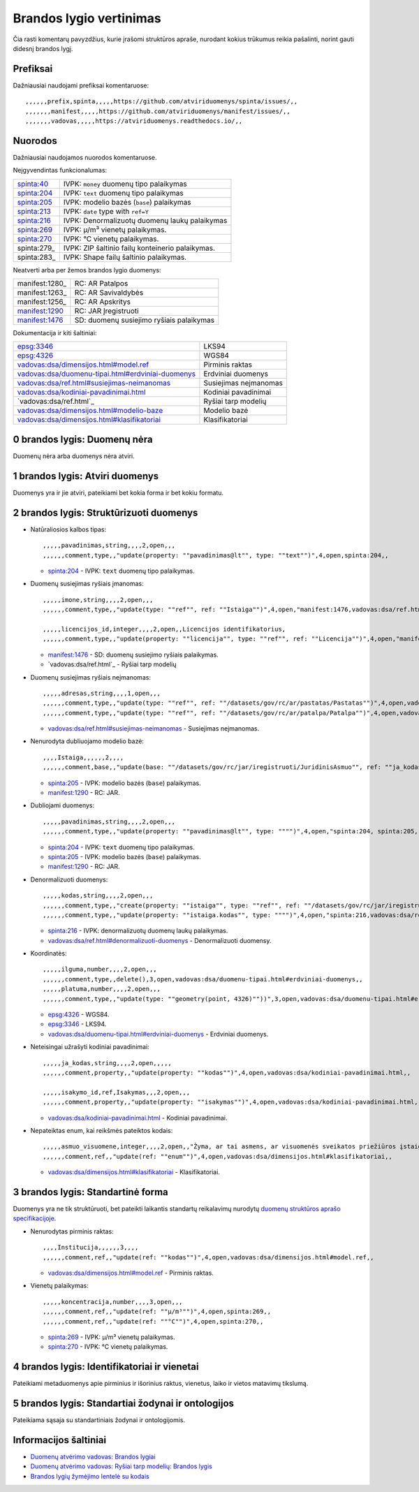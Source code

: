 .. default-role:: literal

Brandos lygio vertinimas
########################

Čia rasti komentarų pavyzdžius, kurie įrašomi struktūros apraše, nurodant
kokius trūkumus reikia pašalinti, norint gauti didesnį brandos lygį.

Prefiksai
*********

Dažniausiai naudojami prefiksai komentaruose::

    ,,,,,,prefix,spinta,,,,,https://github.com/atviriduomenys/spinta/issues/,,
    ,,,,,,,manifest,,,,,https://github.com/atviriduomenys/manifest/issues/,,
    ,,,,,,,vadovas,,,,,https://atviriduomenys.readthedocs.io/,,


Nuorodos
********

Dažniausiai naudojamos nuorodos komentaruose.

Neįgyvendintas funkcionalumas:

============  =================================================
spinta:40_    IVPK: `money` duomenų tipo palaikymas
spinta:204_   IVPK: `text` duomenų tipo palaikymas
spinta:205_   IVPK: modelio bazės (`base`) palaikymas
spinta:213_   IVPK: `date` type with `ref=Y`
spinta:216_   IVPK: Denormalizuotų duomenų laukų palaikymas
spinta:269_   IVPK: μ/m³ vienetų palaikymas.
spinta:270_   IVPK: °C vienetų palaikymas.
spinta:279_   IVPK: ZIP šaltinio failų konteinerio palaikymas.
spinta:283_   IVPK: Shape failų šaltinio palaikymas.
============  =================================================

Neatverti arba per žemos brandos lygio duomenys:

===============  =========================================
manifest:1280_   RC: AR Patalpos
manifest:1263_   RC: AR Savivaldybės
manifest:1256_   RC: AR Apskritys
manifest:1290_   RC: JAR Įregistruoti
manifest:1476_   SD: duomenų susiejimo ryšiais palaikymas
===============  =========================================

Dokumentacija ir kiti šaltiniai:

=====================================================  ======================
epsg:3346_                                             LKS94
epsg:4326_                                             WGS84
`vadovas:dsa/dimensijos.html#model.ref`_               Pirminis raktas
`vadovas:dsa/duomenu-tipai.html#erdviniai-duomenys`_   Erdviniai duomenys
`vadovas:dsa/ref.html#susiejimas-neimanomas`_          Susiejimas neįmanomas
`vadovas:dsa/kodiniai-pavadinimai.html`_               Kodiniai pavadinimai
`vadovas:dsa/ref.html`_                                Ryšiai tarp modelių
`vadovas:dsa/dimensijos.html#modelio-baze`_            Modelio bazė
`vadovas:dsa/dimensijos.html#klasifikatoriai`_         Klasifikatoriai
=====================================================  ======================


0 brandos lygis: Duomenų nėra
*****************************

Duomenų nėra arba duomenys nėra atviri.


1 brandos lygis: Atviri duomenys
********************************

Duomenys yra ir jie atviri, pateikiami bet kokia forma ir bet kokiu formatu.


2 brandos lygis: Struktūrizuoti duomenys
****************************************

- Natūraliosios kalbos tipas::

    ,,,,,pavadinimas,string,,,,2,open,,,
    ,,,,,,comment,type,,"update(property: ""pavadinimas@lt"", type: ""text"")",4,open,spinta:204,,

  - spinta:204_ - IVPK: `text` duomenų tipo palaikymas.

- Duomenų susiejimas ryšiais įmanomas::

    ,,,,,imone,string,,,,2,open,,,
    ,,,,,,comment,type,,"update(type: ""ref"", ref: ""Istaiga"")",4,open,"manifest:1476,vadovas:dsa/ref.html",,

    ,,,,,licencijos_id,integer,,,,2,open,,Licencijos identifikatorius,
    ,,,,,,comment,type,,"update(property: ""licencija"", type: ""ref"", ref: ""Licencija"")",4,open,"manifest:1476,vadovas:dsa/ref.html",,

  - manifest:1476_ - SD: duomenų susiejimo ryšiais palaikymas.
  - `vadovas:dsa/ref.html`_ - Ryšiai tarp modelių

- Duomenų susiejimas ryšiais neįmanomas::

    ,,,,,adresas,string,,,,1,open,,,
    ,,,,,,comment,type,,"update(type: ""ref"", ref: ""/datasets/gov/rc/ar/pastatas/Pastatas"")",4,open,vadovas:vadovas:dsa/ref.html#susiejimas-neimanomas,,
    ,,,,,,comment,type,,"update(type: ""ref"", ref: ""/datasets/gov/rc/ar/patalpa/Patalpa"")",4,open,vadovas:vadovas:dsa/ref.html#susiejimas-neimanomas,,

  - `vadovas:dsa/ref.html#susiejimas-neimanomas`_ - Susiejimas neįmanomas.

- Nenurodyta dubliuojamo modelio bazė::

    ,,,,Istaiga,,,,,,2,,,,
    ,,,,,,comment,base,,"update(base: ""/datasets/gov/rc/jar/iregistruoti/JuridinisAsmuo"", ref: ""ja_kodas"")",4,open,"spinta:205, manifest:1290",,

  - spinta:205_ - IVPK: modelio bazės (`base`) palaikymas.
  - manifest:1290_ - RC: JAR.

- Dubliojami duomenys::

    ,,,,,pavadinimas,string,,,,2,open,,,
    ,,,,,,comment,type,,"update(property: ""pavadinimas@lt"", type: """")",4,open,"spinta:204, spinta:205, manifest:1290",,

  - spinta:204_ - IVPK: `text` duomenų tipo palaikymas.
  - spinta:205_ - IVPK: modelio bazės (`base`) palaikymas.
  - manifest:1290_ - RC: JAR.

- Denormalizuoti duomenys::

    ,,,,,kodas,string,,,,2,open,,,
    ,,,,,,comment,type,,"create(property: ""istaiga"", type: ""ref"", ref: ""/datasets/gov/rc/jar/iregistruoti/JuridinisAsmuo"")",4,open,"spinta:216,vadovas:dsa/ref.html#denormalizuoti-duomenys",,
    ,,,,,,comment,type,,"update(property: ""istaiga.kodas"", type: """")",4,open,"spinta:216,vadovas:dsa/ref.html#denormalizuoti-duomenys",,

  - spinta:216_ - IVPK: denormalizuotų duomenų laukų palaikymas.
  - `vadovas:dsa/ref.html#denormalizuoti-duomenys`_ - Denormalizuoti duomensy.

- Koordinatės::

    ,,,,,ilguma,number,,,,2,open,,,
    ,,,,,,comment,type,,delete(),3,open,vadovas:dsa/duomenu-tipai.html#erdviniai-duomenys,,
    ,,,,,platuma,number,,,,2,open,,,
    ,,,,,,comment,type,,"update(type: ""geometry(point, 4326)""))",3,open,vadovas:dsa/duomenu-tipai.html#erdviniai-duomenys,,

  - epsg:4326_ - WGS84.
  - epsg:3346_ - LKS94.
  - `vadovas:dsa/duomenu-tipai.html#erdviniai-duomenys`_ - Erdviniai duomenys.

- Neteisingai užrašyti kodiniai pavadinimai::

    ,,,,,ja_kodas,string,,,,2,open,,,,,
    ,,,,,,comment,property,,"update(property: ""kodas"")",4,open,vadovas:dsa/kodiniai-pavadinimai.html,,

    ,,,,,isakymo_id,ref,Isakymas,,,2,open,,,
    ,,,,,,comment,property,,"update(property: ""isakymas"")",4,open,vadovas:dsa/kodiniai-pavadinimai.html,,

  - `vadovas:dsa/kodiniai-pavadinimai.html`_ - Kodiniai pavadinimai.

- Nepateiktas enum, kai reikšmės pateiktos kodais::

    ,,,,,asmuo_visuomene,integer,,,,2,open,,"Žyma, ar tai asmens, ar visuomenės sveikatos priežiūros įstaigos licencija",
    ,,,,,,comment,ref,,"update(ref: ""enum"")",4,open,vadovas:dsa/dimensijos.html#klasifikatoriai,,

  - `vadovas:dsa/dimensijos.html#klasifikatoriai`_ - Klasifikatoriai.


3 brandos lygis: Standartinė forma
**********************************

Duomenys yra ne tik struktūruoti, bet pateikti laikantis standartų reikalavimų
nurodytų `duomenų struktūros aprašo specifikacijoje`__.

__ https://atviriduomenys.readthedocs.io/dsa/index.html

- Nenurodytas pirminis raktas::

    ,,,,Institucija,,,,,,3,,,,
    ,,,,,,comment,ref,,"update(ref: ""kodas"")",4,open,vadovas:dsa/dimensijos.html#model.ref,,

  - `vadovas:dsa/dimensijos.html#model.ref`_ - Pirminis raktas.

- Vienetų palaikymas::

    ,,,,,koncentracija,number,,,,3,open,,,
    ,,,,,,comment,ref,,"update(ref: ""μ/m³"")",4,open,spinta:269,,
    ,,,,,,comment,ref,,"update(ref: ""°C"")",4,open,spinta:270,,

  - spinta:269_ - IVPK: μ/m³ vienetų palaikymas.
  - spinta:270_ - IVPK: °C vienetų palaikymas.


4 brandos lygis: Identifikatoriai ir vienetai
*********************************************

Pateikiami metaduomenys apie pirminius ir išorinius raktus, vienetus, laiko ir
vietos matavimų tikslumą.


5 brandos lygis: Standartiai žodynai ir ontologijos
***************************************************

Pateikiama sąsaja su standartiniais žodynai ir ontologijomis.


Informacijos šaltiniai
**********************

- `Duomenų atvėrimo vadovas: Brandos lygiai`__

  __ https://atviriduomenys.readthedocs.io/dsa/level.html

- `Duomenų atvėrimo vadovas: Ryšiai tarp modelių: Brandos lygis`__

  __ https://atviriduomenys.readthedocs.io/dsa/ref.html#brandos-lygis

- `Brandos lygių žymėjimo lentelė su kodais`__

  __ https://docs.google.com/spreadsheets/d/1mIwOW462-AMBiN1prveXcqjXi2JpEsR6X-_kUaIB6Q0/edit?usp=sharing

.. _spinta:40: https://github.com/atviriduomenys/spinta/issues/40
.. _spinta:204: https://github.com/atviriduomenys/spinta/issues/204
.. _spinta:205: https://github.com/atviriduomenys/spinta/issues/205
.. _spinta:213: https://github.com/atviriduomenys/spinta/issues/213
.. _spinta:216: https://github.com/atviriduomenys/spinta/issues/216
.. _spinta:269: https://github.com/atviriduomenys/spinta/issues/216
.. _spinta:270: https://github.com/atviriduomenys/spinta/issues/216

.. _manifest:1290: https://github.com/atviriduomenys/manifest/issues/1290
.. _manifest:1476: https://github.com/atviriduomenys/manifest/issues/1476

.. _vadovas:dsa/ref.html#susiejimas-neimanomas: https://atviriduomenys.readthedocs.io/dsa/ref.html#susiejimas-neimanomas
.. _vadovas:dsa/duomenu-tipai.html#erdviniai-duomenys: https://atviriduomenys.readthedocs.io/dsa/duomenu-tipai.html#erdviniai-duomenys
.. _vadovas:dsa/dimensijos.html#model.ref: https://atviriduomenys.readthedocs.io/dsa/dimensijos.html#model.ref
.. _vadovas:dsa/kodiniai-pavadinimai.html: https://atviriduomenys.readthedocs.io/dsa/kodiniai-pavadinimai.html
.. _vadivas:dsa/ref.html: https://atviriduomenys.readthedocs.io/dsa/ref.html
.. _vadovas:dsa/dimensijos.html#modelio-baze: https://atviriduomenys.readthedocs.io/dsa/dimensijos.html#modelio-baze
.. _vadovas:dsa/dimensijos.html#klasifikatoriai: https://atviriduomenys.readthedocs.io/dsa/dimensijos.html#klasifikatoriai
.. _vadovas:dsa/ref.html#denormalizuoti-duomenys: https://atviriduomenys.readthedocs.io/dsa/ref.html#denormalizuoti-duomenys

.. _epsg:3346: https://epsg.io/3346
.. _epsg:4326: https://epsg.io/4326
